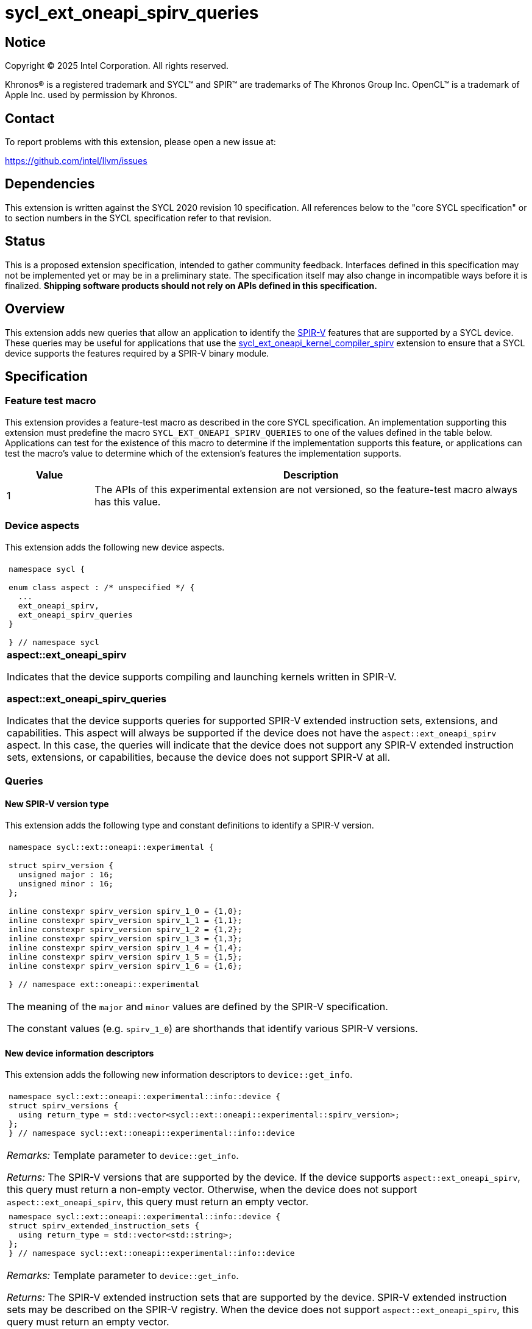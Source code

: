 = sycl_ext_oneapi_spirv_queries

:source-highlighter: coderay
:coderay-linenums-mode: table

// This section needs to be after the document title.
:doctype: book
:toc2:
:toc: left
:encoding: utf-8
:lang: en
:dpcpp: pass:[DPC++]
:endnote: &#8212;{nbsp}end{nbsp}note

// Set the default source code type in this document to C++,
// for syntax highlighting purposes.  This is needed because
// docbook uses c++ and html5 uses cpp.
:language: {basebackend@docbook:c++:cpp}


== Notice

Copyright (C) 2025 Intel Corporation.  All rights reserved.

Khronos(R) is a registered trademark and SYCL(TM) and SPIR(TM) are trademarks
of The Khronos Group Inc.
OpenCL(TM) is a trademark of Apple Inc. used by permission by Khronos.


== Contact

To report problems with this extension, please open a new issue at:

https://github.com/intel/llvm/issues


== Dependencies

This extension is written against the SYCL 2020 revision 10 specification.
All references below to the "core SYCL specification" or to section numbers in
the SYCL specification refer to that revision.


== Status

This is a proposed extension specification, intended to gather community
feedback.  Interfaces defined in this specification may not be implemented yet
or may be in a preliminary state.  The specification itself may also change in
incompatible ways before it is finalized.  *Shipping software products should
not rely on APIs defined in this specification.*


== Overview

This extension adds new queries that allow an application to identify the
link:https://www.khronos.org/spirv/[SPIR-V] features that are supported by a
SYCL device.
These queries may be useful for applications that use the
link:../experimental/sycl_ext_oneapi_kernel_compiler_spirv.asciidoc[sycl_ext_oneapi_kernel_compiler_spirv]
extension to ensure that a SYCL device supports the features required by a
SPIR-V binary module.


== Specification

=== Feature test macro

This extension provides a feature-test macro as described in the core SYCL
specification.
An implementation supporting this extension must predefine the macro
`SYCL_EXT_ONEAPI_SPIRV_QUERIES`
to one of the values defined in the table below.
Applications can test for the existence of this macro to determine if the
implementation supports this feature, or applications can test the macro's
value to determine which of the extension's features the implementation
supports.

[%header,cols="1,5"]
|===
|Value
|Description

|1
|The APIs of this experimental extension are not versioned, so the
 feature-test macro always has this value.
|===

=== Device aspects

This extension adds the following new device aspects.

|====
a|
[frame=all,grid=none]
!====
a!
[source,c++]
----
namespace sycl {

enum class aspect : /* unspecified */ {
  ...
  ext_oneapi_spirv,
  ext_oneapi_spirv_queries
}

} // namespace sycl
----
!====

.*aspect::ext_oneapi_spirv*
Indicates that the device supports compiling and launching kernels written in
SPIR-V.

.*aspect::ext_oneapi_spirv_queries*
Indicates that the device supports queries for supported SPIR-V extended
instruction sets, extensions, and capabilities.
This aspect will always be supported if the device does not have the
`aspect::ext_oneapi_spirv` aspect.
In this case, the queries will indicate that the device does not support any
SPIR-V extended instruction sets, extensions, or capabilities, because the
device does not support SPIR-V at all.
|====

=== Queries

==== New SPIR-V version type

This extension adds the following type and constant definitions to
identify a SPIR-V version.

|====
a|
[frame=all,grid=none]
!====
a!
[source,c++]
----
namespace sycl::ext::oneapi::experimental {

struct spirv_version {
  unsigned major : 16;
  unsigned minor : 16;
};

inline constexpr spirv_version spirv_1_0 = {1,0};
inline constexpr spirv_version spirv_1_1 = {1,1};
inline constexpr spirv_version spirv_1_2 = {1,2};
inline constexpr spirv_version spirv_1_3 = {1,3};
inline constexpr spirv_version spirv_1_4 = {1,4};
inline constexpr spirv_version spirv_1_5 = {1,5};
inline constexpr spirv_version spirv_1_6 = {1,6};

} // namespace ext::oneapi::experimental
----
!====

The meaning of the `major` and `minor` values are defined by the SPIR-V
specification.

The constant values (e.g. `spirv_1_0`) are shorthands that identify various
SPIR-V versions.
|====

==== New device information descriptors

This extension adds the following new information descriptors to
`device::get_info`.

|====
a|
[frame=all,grid=none]
!====
a!
[source]
----
namespace sycl::ext::oneapi::experimental::info::device {
struct spirv_versions {
  using return_type = std::vector<sycl::ext::oneapi::experimental::spirv_version>;
};
} // namespace sycl::ext::oneapi::experimental::info::device
----
!====

_Remarks:_ Template parameter to `device::get_info`.

_Returns:_ The SPIR-V versions that are supported by the device.
If the device supports `aspect::ext_oneapi_spirv`, this query must return a
non-empty vector.
Otherwise, when the device does not support `aspect::ext_oneapi_spirv`, this
query must return an empty vector.

a|
[frame=all,grid=none]
!====
a!
[source]
----
namespace sycl::ext::oneapi::experimental::info::device {
struct spirv_extended_instruction_sets {
  using return_type = std::vector<std::string>;
};
} // namespace sycl::ext::oneapi::experimental::info::device
----
!====

_Remarks:_ Template parameter to `device::get_info`.

_Returns:_ The SPIR-V extended instruction sets that are supported by the device.
SPIR-V extended instruction sets may be described on the SPIR-V registry.
When the device does not support `aspect::ext_oneapi_spirv`, this query must
return an empty vector.

_Throws_: A synchronous `exception` with the `errc::feature_not_supported` error
code if the device does not support `aspect::ext_oneapi_spirv_queries`.

a|
[frame=all,grid=none]
!====
a!
[source]
----
namespace sycl::ext::oneapi::experimental::info::device {
struct spirv_extensions {
  using return_type = std::vector<std::string>;
};
} // namespace sycl::ext::oneapi::experimental::info::device
----
!====

_Remarks:_ Template parameter to `device::get_info`.

_Returns:_ The SPIR-V extensions that are supported by the device.
SPIR-V extensions may be described on the SPIR-V registry.
When the device does not support `aspect::ext_oneapi_spirv`, this query must
return an empty vector.

_Throws_: A synchronous `exception` with the `errc::feature_not_supported` error
code if the device does not support `aspect::ext_oneapi_spirv_queries`.

a|
[frame=all,grid=none]
!====
a!
[source]
----
namespace sycl::ext::oneapi::experimental::info::device {
struct spirv_capabilities {
  using return_type = std::vector<uint32_t>;
};
} // namespace sycl::ext::oneapi::experimental::info::device
----
!====

_Remarks:_ Template parameter to `device::get_info`.

_Returns:_ The SPIR-V capabilities that are supported by the device.
SPIR-V capabilities are described in the SPIR-V specification.
Some capabilities may additionally require a specific SPIR-V version or SPIR-V
extension.
When the device does not support `aspect::ext_oneapi_spirv`, this query must
return an empty vector.

_Throws_: A synchronous `exception` with the `errc::feature_not_supported` error
code if the device does not support `aspect::ext_oneapi_spirv_queries`.

|====

==== New member functions for the device class

This extension also adds the following member functions to the `device` class,
which allow the application to query the SPIR-V versions, extended instruction
sets, extensions, and capabilities that the device supports.

|====
a|
[frame=all,grid=none]
!====
a!
[source]
----
class device {
  bool ext_oneapi_supports_spirv_version(
    const sycl::ext::oneapi::experimental::spirv_version &version) const;
};
----
!====

_Returns:_ Equivalent to querying the supported SPIR-V versions using
`get_info<info::device::spirv_versions>()` and then calling `std::find` to check
if `version` is one of the supported versions.

a|
[frame=all,grid=none]
!====
a!
[source]
----
class device {
  bool ext_oneapi_supports_spirv_extended_instruction_set(
    const std::string &name) const;
};
----
!====

_Returns:_ Equivalent to querying the supported SPIR-V extended instruction sets
using `get_info<info::device::spirv_extended_instruction_sets>()` and then
calling `std::find` to check if `name` is one of the supported extended
instruction sets.


a|
[frame=all,grid=none]
!====
a!
[source]
----
class device {
  bool ext_oneapi_supports_spirv_extension(const std::string &name) const;
};
----
!====

_Returns:_ Equivalent to querying the supported SPIR-V extensions using
`get_info<info::device::spirv_extensions>()` and then calling `std::find` to
check if `name` is one of the supported extensions.

a|
[frame=all,grid=none]
!====
a!
[source]
----
class device {
  bool ext_oneapi_supports_spirv_capability(uint32_t capability) const;
};
----
!====

_Returns:_ Equivalent to querying the supported SPIR-V capabilities using
`get_info<info::device::spirv_capabilities>()` and then calling `std::find` to
check if `capability` is one of the supported capabilities.

|====


== Examples

=== Simple example

The following example shows a simple SYCL program that demonstrates how to query
whether a SYCL device supports SPIR-V and SPIR-V queries, and if it does,
whether the SYCL devices supports SPIR-V extended instruction sets, SPIR-V
extensions, and SPIR-V capabilities.

[source,c++]
----
#include <sycl/sycl.hpp>
#include <spirv/unified1/spirv.hpp>

namespace syclex = sycl::ext::oneapi::experimental;

int main() {
  sycl::queue q;
  sycl::device d = q.get_device();

  if (d.has(sycl::aspect::ext_oneapi_spirv))
    std::cout << "Device supports SPIR-V.\n";

  for (const auto &ver : d.get_info<syclex::info::device::spirv_versions>())
    std::cout << "Device supports SPIR-V version: " << ver.major << "." << ver.minor << "\n";

  if (d.ext_oneapi_supports_spirv_version(syclex::spirv_1_0))
    std::cout << "Device supports SPIR-V 1.0.\n";

  if (d.has(sycl::aspect::ext_oneapi_spirv_queries)) {
    std::cout << "Device supports SPIR-V queries.\n";

    for (const auto &name : d.get_info<syclex::info::device::spirv_extended_instruction_sets>())
      std::cout << "Device supports SPIR-V extended instruction set: " << name << "\n";

    for (const auto &name : d.get_info<syclex::info::device::spirv_extensions>())
      std::cout << "Device supports SPIR-V extension: " << name << "\n";

    for (const auto &cap : d.get_info<syclex::info::device::spirv_capabilities>())
      std::cout << "Device supports SPIR-V capability with value: " << cap << "\n";

    if (d.ext_oneapi_supports_spirv_extended_instruction_set("OpenCL.std"))
      std::cout << "Device supports the OpenCL.std SPIR-V extended instruction set.\n";

    if (d.ext_oneapi_supports_spirv_extension("SPV_KHR_linkonce_odr"))
      std::cout << "Device supports the SPV_KHR_linkonce_odr SPIR-V extension.\n";

    if (d.ext_oneapi_supports_spirv_capability(spv::CapabilityAddresses))
      std::cout << "Device supports the Addresses SPIR-V capability.\n";
  }
}
----

